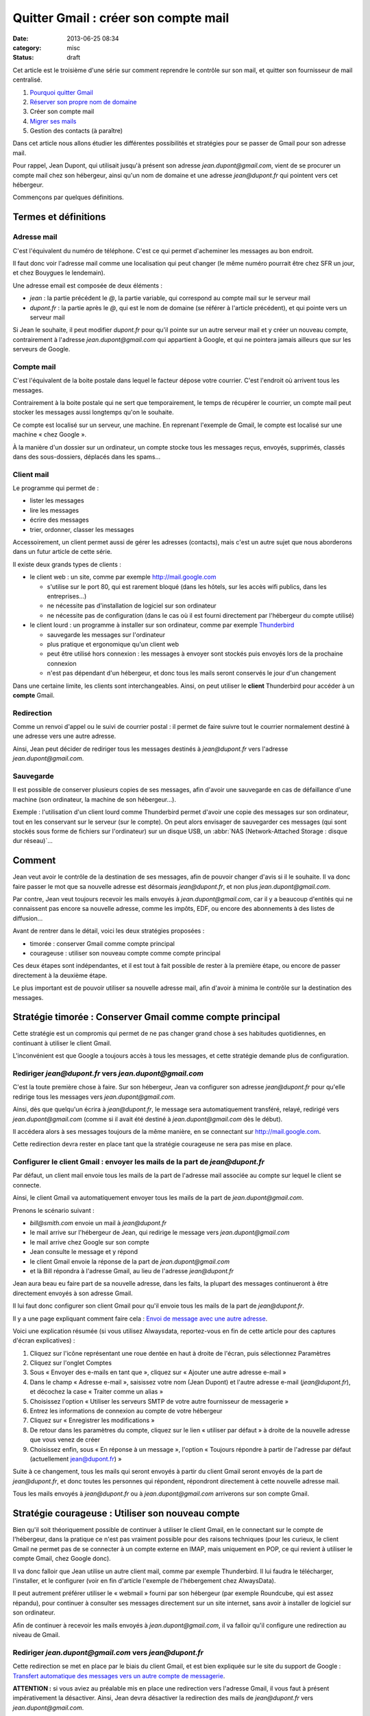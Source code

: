 Quitter Gmail : créer son compte mail
#####################################
:date: 2013-06-25 08:34
:category: misc
:status: draft


Cet article est le troisième d'une série sur comment reprendre le contrôle sur
son mail, et quitter son fournisseur de mail centralisé.

#. `Pourquoi quitter Gmail`_
#. `Réserver son propre nom de domaine`_
#. Créer son compte mail
#. `Migrer ses mails`_
#. Gestion des contacts (à paraître)

.. _Pourquoi quitter Gmail: |filename|./quitter-gmail.rst
.. _Réserver son propre nom de domaine:
    |filename|./quitter-gmail-reserver-son-nom-de-domaine.rst
.. _Migrer ses mails: |filename|./quitter-gmail-migrer-ses-mails.rst

Dans cet article nous allons étudier les différentes possibilités et stratégies
pour se passer de Gmail pour son adresse mail.

Pour rappel, Jean Dupont, qui utilisait jusqu'à présent son adresse
*jean.dupont@gmail.com*, vient de se procurer un compte mail chez son
hébergeur, ainsi qu'un nom de domaine et une adresse *jean@dupont.fr* qui
pointent vers cet hébergeur.

Commençons par quelques définitions.


Termes et définitions
=====================

Adresse mail
------------

C'est l'équivalent du numéro de téléphone. C'est ce qui permet d'acheminer les
messages au bon endroit.

Il faut donc voir l'adresse mail comme une localisation qui peut changer (le
même numéro pourrait être chez SFR un jour, et chez Bouygues le lendemain).

Une adresse email est composée de deux éléments :

* *jean* : la partie précédent le *@*, la partie variable, qui correspond au
  compte mail sur le serveur mail
* *dupont.fr* : la partie après le *@*, qui est le nom de domaine (se référer à
  l'article précédent), et qui pointe vers un serveur mail

Si Jean le souhaite, il peut modifier *dupont.fr* pour qu'il pointe sur un
autre serveur mail et y créer un nouveau compte, contrairement à l'adresse
*jean.dupont@gmail.com* qui appartient à Google, et qui ne pointera jamais
ailleurs que sur les serveurs de Google.


Compte mail
-----------

C'est l'équivalent de la boite postale dans lequel le facteur dépose votre
courrier. C'est l'endroit où arrivent tous les messages.

Contrairement à la boite postale qui ne sert que temporairement, le temps de
récupérer le courrier, un compte mail peut stocker les messages aussi longtemps
qu'on le souhaite.

Ce compte est localisé sur un serveur, une machine. En reprenant l'exemple de
Gmail, le compte est localisé sur une machine « chez Google ».

À la manière d'un dossier sur un ordinateur, un compte stocke tous les messages
reçus, envoyés, supprimés, classés dans des sous-dossiers, déplacés dans les
spams...


Client mail
-----------

Le programme qui permet de :

* lister les messages
* lire les messages
* écrire des messages
* trier, ordonner, classer les messages

Accessoirement, un client permet aussi de gérer les adresses (contacts), mais
c'est un autre sujet que nous aborderons dans un futur article de cette série.

Il existe deux grands types de clients :

* le client web : un site, comme par exemple http://mail.google.com

  - s'utilise sur le port 80, qui est rarement bloqué (dans les hôtels, sur les
    accès wifi publics, dans les entreprises...)
  - ne nécessite pas d'installation de logiciel sur son ordinateur
  - ne nécessite pas de configuration (dans le cas où il est fourni directement
    par l'hébergeur du compte utilisé)

* le client lourd : un programme à installer sur son ordinateur, comme par
  exemple Thunderbird_

  - sauvegarde les messages sur l'ordinateur
  - plus pratique et ergonomique qu'un client web
  - peut être utilisé hors connexion : les messages à envoyer sont stockés puis
    envoyés lors de la prochaine connexion
  - n'est pas dépendant d'un hébergeur, et donc tous les mails seront conservés
    le jour d'un changement

.. _Thunderbird: http://www.mozilla.org/fr/thunderbird/?flang=fr

Dans une certaine limite, les clients sont interchangeables. Ainsi, on peut
utiliser le **client** Thunderbird pour accéder à un **compte** Gmail.


Redirection
-----------

Comme un renvoi d'appel ou le suivi de courrier postal : il permet de faire
suivre tout le courrier normalement destiné à une adresse vers une autre
adresse.

Ainsi, Jean peut décider de rediriger tous les messages destinés à
*jean@dupont.fr* vers l'adresse *jean.dupont@gmail.com*.


Sauvegarde
----------

Il est possible de conserver plusieurs copies de ses messages, afin d'avoir une
sauvegarde en cas de défaillance d'une machine (son ordinateur, la machine de
son hébergeur...).

Exemple : l'utilisation d'un client lourd comme Thunderbird permet d'avoir une
copie des messages sur son ordinateur, tout en les conservant sur le serveur
(sur le compte). On peut alors envisager de sauvegarder ces messages (qui sont
stockés sous forme de fichiers sur l'ordinateur) sur un disque USB, un
:abbr:`NAS (Network-Attached Storage : disque dur réseau)`...


Comment
=======

Jean veut avoir le contrôle de la destination de ses messages, afin de pouvoir
changer d'avis si il le souhaite. Il va donc faire passer le mot que sa
nouvelle adresse est désormais *jean@dupont.fr*, et non plus
*jean.dupont@gmail.com*.

Par contre, Jean veut toujours recevoir les mails envoyés à
*jean.dupont@gmail.com*, car il y a beaucoup d'entités qui ne connaissent pas
encore sa nouvelle adresse, comme les impôts, EDF, ou encore des abonnements à
des listes de diffusion...

Avant de rentrer dans le détail, voici les deux stratégies proposées :

* timorée : conserver Gmail comme compte principal
* courageuse : utiliser son nouveau compte comme compte principal

Ces deux étapes sont indépendantes, et il est tout à fait possible de rester à
la première étape, ou encore de passer directement à la deuxième étape.

Le plus important est de pouvoir utiliser sa nouvelle adresse mail, afin
d'avoir à minima le contrôle sur la destination des messages.


Stratégie timorée : Conserver Gmail comme compte principal
==========================================================

Cette stratégie est un compromis qui permet de ne pas changer grand chose à ses
habitudes quotidiennes, en continuant à utiliser le client Gmail.

L'inconvénient est que Google a toujours accès à tous les messages, et cette
stratégie demande plus de configuration.


Rediriger *jean@dupont.fr* vers *jean.dupont@gmail.com*
-------------------------------------------------------

C'est la toute première chose à faire. Sur son hébergeur, Jean va configurer
son adresse *jean@dupont.fr* pour qu'elle redirige tous les messages vers
*jean.dupont@gmail.com*.

Ainsi, dès que quelqu'un écrira à *jean@dupont.fr*, le message sera
automatiquement transféré, relayé, redirigé vers *jean.dupont@gmail.com* (comme
si il avait été destiné à *jean.dupont@gmail.com* dès le début).

Il accédera alors à ses messages toujours de la même manière, en se connectant
sur http://mail.google.com.

Cette redirection devra rester en place tant que la stratégie courageuse ne
sera pas mise en place.


Configurer le client Gmail : envoyer les mails de la part de *jean@dupont.fr*
-----------------------------------------------------------------------------

Par défaut, un client mail envoie tous les mails de la part de l'adresse mail
associée au compte sur lequel le client se connecte.

Ainsi, le client Gmail va automatiquement envoyer tous les mails de la part de
*jean.dupont@gmail.com*.

Prenons le scénario suivant :

* *bill@smith.com* envoie un mail à *jean@dupont.fr*
* le mail arrive sur l'hébergeur de Jean, qui redirige le message vers
  *jean.dupont@gmail.com*
* le mail arrive chez Google sur son compte
* Jean consulte le message et y répond
* le client Gmail envoie la réponse de la part de *jean.dupont@gmail.com*
* et là Bill répondra à l'adresse Gmail, au lieu de l'adresse *jean@dupont.fr*

Jean aura beau eu faire part de sa nouvelle adresse, dans les faits, la plupart
des messages continueront à être directement envoyés à son adresse Gmail.

Il lui faut donc configurer son client Gmail pour qu'il envoie tous les mails
de la part de *jean@dupont.fr*.

Il y a une page expliquant comment faire cela : `Envoi de message avec une
autre adresse`_.

.. _Envoi de message avec une autre adresse:
    https://support.google.com/mail/answer/22370?hl=fr&ctx=mail

Voici une explication résumée (si vous utilisez Alwaysdata, reportez-vous en
fin de cette article pour des captures d'écran explicatives) :

#. Cliquez sur l'icône représentant une roue dentée en haut à droite de
   l'écran, puis sélectionnez Paramètres
#. Cliquez sur l'onglet Comptes
#. Sous « Envoyer des e-mails en tant que », cliquez sur « Ajouter une autre
   adresse e-mail »
#. Dans le champ « Adresse e-mail », saisissez votre nom (Jean Dupont) et
   l'autre adresse e-mail (*jean@dupont.fr*), et décochez la case « Traiter
   comme un alias »
#. Choisissez l'option « Utiliser les serveurs SMTP de votre autre fournisseur de messagerie »
#. Entrez les informations de connexion au compte de votre hébergeur
#. Cliquez sur « Enregistrer les modifications »
#. De retour dans les paramètres du compte, cliquez sur le lien « utiliser par
   défaut » à droite de la nouvelle adresse que vous venez de créer
#. Choisissez enfin, sous « En réponse à un message », l'option « Toujours
   répondre à partir de l'adresse par défaut (actuellement jean@dupont.fr) »

Suite à ce changement, tous les mails qui seront envoyés à partir du client
Gmail seront envoyés de la part de *jean@dupont.fr*, et donc toutes les
personnes qui répondent, répondront directement à cette nouvelle adresse mail.

Tous les mails envoyés à *jean@dupont.fr* ou à *jean.dupont@gmail.com*
arriverons sur son compte Gmail.


Stratégie courageuse : Utiliser son nouveau compte
==================================================

Bien qu'il soit théoriquement possible de continuer à utiliser le client Gmail,
en le connectant sur le compte de l'hébergeur, dans la pratique ce n'est pas
vraiment possible pour des raisons techniques (pour les curieux, le client
Gmail ne permet pas de se connecter à un compte externe en IMAP, mais
uniquement en POP, ce qui revient à utiliser le compte Gmail, chez Google
donc).

Il va donc falloir que Jean utilise un autre client mail, comme
par exemple Thunderbird. Il lui faudra le télécharger, l'installer, et le
configurer (voir en fin d'article l'exemple de l'hébergement chez AlwaysData).

Il peut autrement préférer utiliser le « webmail » fourni par son hébergeur
(par exemple Roundcube, qui est assez répandu), pour continuer à consulter ses
messages directement sur un site internet, sans avoir à installer de logiciel
sur son ordinateur.

Afin de continuer à recevoir les mails envoyés à *jean.dupont@gmail.com*, il
va falloir qu'il configure une redirection au niveau de Gmail.


Rediriger *jean.dupont@gmail.com* vers *jean@dupont.fr*
-------------------------------------------------------

Cette redirection se met en place par le biais du client Gmail, et est bien
expliquée sur le site du support de Google : `Transfert automatique des
messages vers un autre compte de messagerie`_.

.. _Transfert automatique des messages vers un autre compte de messagerie:
    https://support.google.com/mail/answer/10957?hl=fr&ctx=mail

**ATTENTION :** si vous aviez au préalable mis en place une redirection vers
l'adresse Gmail, il vous faut à présent impérativement la désactiver. Ainsi,
Jean devra désactiver la redirection des mails de *jean@dupont.fr* vers
*jean.dupont@gmail.com*.

Une fois la redirection mise en place sur son adresse *jean.dupont@gmail.com*,
Jean pourra utiliser son nouveau client pour se connecter à son compte chez son
hébergeur.

Tous les mails envoyés à *jean@dupont.fr* ou à *jean.dupont@gmail.com*
arriverons sur son compte chez son hébergeur.


Conclusion
==========

Et demain ? Si jamais Jean décide de changer d'hébergeur ?

Il lui suffira de configurer son nom de domaine pour qu'il pointe vers le
serveur de son nouvel hébergeur (enregistrements *MX*, se reporter à l'article
précédent), puis qu'il y crée un compte pour son adresse mail.

Il lui faudra aussi configurer son client lourd pour qu'il pointe sur le
nouveau compte, ou utiliser le client web fourni par son nouvel hébergeur.

Il n'y aura plus à créer de redirection ou à configurer une adresse
d'expédition, bref, plus de soucis, tout est sous son contrôle, et aucun besoin
de contacter tout son carnet d'adresse pour faire connaître sa nouvelle
adresse.


Informations de connexion à un compte hébergé par AlwaysData
============================================================

Si vous avez choisi AlwaysData_ comme hébergeur, voici les information
génériques de connexion à configurer au niveau du client mail (plus de détail
pour les différentes stratégies juste après) :

.. _AlwaysData: https://alwaysdata.com

Envoi de messages :

* Serveur SMTP : ``smtp.alwaysdata.com``
* Port : ``587``
* Option de sécurité : ``STARTTLS`` ou ``TLS``
* Nom d'utilisateur : ``jean@dupont.fr``
* Mot de passe : le mot de passe choisi lors de la création du compte mail

Connexion au compte :

* Serveur Type : ``IMAP``
* Serveur Name : ``imap.alwaysdata.com``
* Port : ``993``
* Option de sécurité : ``STARTTLS`` ou ``TLS``
* Nom d'utilisateur : ``jean@dupont.fr``
* Mot de passe : le mot de passe choisi lors de la création du compte mail

Stratégie timorée
-----------------

Voici comment configurer le client Gmail pour envoyer les mails de la part de
*jean@dupont.fr* (stratégie timorée) :

.. image:: |filename|./images/gmail_alwaysdata_1.png
   :alt: Configuration de Gmail pour l'hébergeur AlwaysData (1)

.. image:: |filename|./images/gmail_alwaysdata_2.png
   :alt: Configuration de Gmail pour l'hébergeur AlwaysData (2)


Stratégie courageuse
--------------------

Voici à quoi ressemble la configuration lors de l'ajout d'un compte mail sur
Thunderbird :

.. image:: |filename|./images/thunderbird_alwaysdata.png
   :alt: Configuration de Thunderbird pour l'hébergeur AlwaysData

AlwaysData fourni aussi un client web (Roundcube) accessible sur
https://webmail.alwaysdata.com. Il suffit alors d'indiquer son mail et son mot
de passe, aucune autre configuration n'est requise.


La suite
========

Le prochain article donnera des techniques pour `Migrer ses mails`_.
